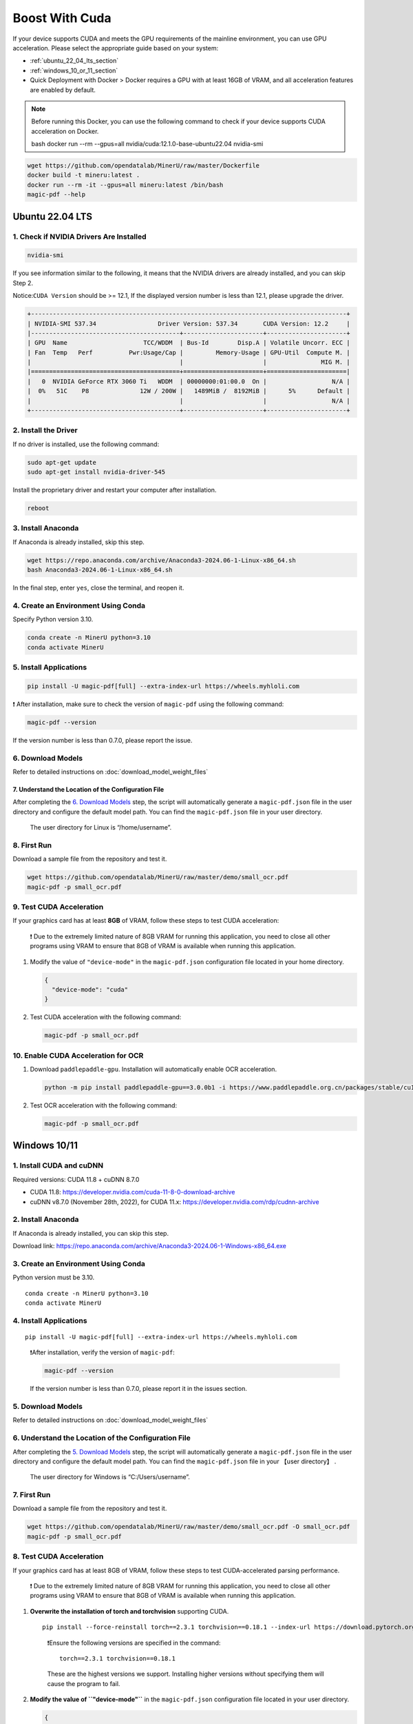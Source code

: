 
Boost With Cuda 
================


If your device supports CUDA and meets the GPU requirements of the
mainline environment, you can use GPU acceleration. Please select the
appropriate guide based on your system:

-  :ref:`ubuntu_22_04_lts_section`
-  :ref:`windows_10_or_11_section`

-  Quick Deployment with Docker > Docker requires a GPU with at least
   16GB of VRAM, and all acceleration features are enabled by default.

.. note:: 

   Before running this Docker, you can use the following command to
   check if your device supports CUDA acceleration on Docker. 

   bash  docker run --rm --gpus=all nvidia/cuda:12.1.0-base-ubuntu22.04 nvidia-smi

.. code:: sh

   wget https://github.com/opendatalab/MinerU/raw/master/Dockerfile
   docker build -t mineru:latest .
   docker run --rm -it --gpus=all mineru:latest /bin/bash
   magic-pdf --help

.. _ubuntu_22_04_lts_section:

Ubuntu 22.04 LTS
-----------------

1. Check if NVIDIA Drivers Are Installed
~~~~~~~~~~~~~~~~~~~~~~~~~~~~~~~~~~~~~~~~

.. code:: sh

   nvidia-smi

If you see information similar to the following, it means that the
NVIDIA drivers are already installed, and you can skip Step 2.

Notice:``CUDA Version`` should be >= 12.1, If the displayed version
number is less than 12.1, please upgrade the driver.

.. code:: text

   +---------------------------------------------------------------------------------------+
   | NVIDIA-SMI 537.34                 Driver Version: 537.34       CUDA Version: 12.2     |
   |-----------------------------------------+----------------------+----------------------+
   | GPU  Name                     TCC/WDDM  | Bus-Id        Disp.A | Volatile Uncorr. ECC |
   | Fan  Temp   Perf          Pwr:Usage/Cap |         Memory-Usage | GPU-Util  Compute M. |
   |                                         |                      |               MIG M. |
   |=========================================+======================+======================|
   |   0  NVIDIA GeForce RTX 3060 Ti   WDDM  | 00000000:01:00.0  On |                  N/A |
   |  0%   51C    P8              12W / 200W |   1489MiB /  8192MiB |      5%      Default |
   |                                         |                      |                  N/A |
   +-----------------------------------------+----------------------+----------------------+

2. Install the Driver
~~~~~~~~~~~~~~~~~~~~~

If no driver is installed, use the following command:

.. code:: sh

   sudo apt-get update
   sudo apt-get install nvidia-driver-545

Install the proprietary driver and restart your computer after
installation.

.. code:: sh

   reboot

3. Install Anaconda
~~~~~~~~~~~~~~~~~~~

If Anaconda is already installed, skip this step.

.. code:: sh

   wget https://repo.anaconda.com/archive/Anaconda3-2024.06-1-Linux-x86_64.sh
   bash Anaconda3-2024.06-1-Linux-x86_64.sh

In the final step, enter ``yes``, close the terminal, and reopen it.

4. Create an Environment Using Conda
~~~~~~~~~~~~~~~~~~~~~~~~~~~~~~~~~~~~

Specify Python version 3.10.

.. code:: sh

   conda create -n MinerU python=3.10
   conda activate MinerU

5. Install Applications
~~~~~~~~~~~~~~~~~~~~~~~

.. code:: sh

   pip install -U magic-pdf[full] --extra-index-url https://wheels.myhloli.com

❗ After installation, make sure to check the version of ``magic-pdf``
using the following command:

.. code:: sh

   magic-pdf --version

If the version number is less than 0.7.0, please report the issue.

6. Download Models
~~~~~~~~~~~~~~~~~~

Refer to detailed instructions on :doc:`download_model_weight_files`

7. Understand the Location of the Configuration File
^^^^^^^^^^^^^^^^^^^^^^^^^^^^^^^^^^^^^^^^^^^^^^^^^^^^^

After completing the `6. Download Models <#6-download-models>`__ step,
the script will automatically generate a ``magic-pdf.json`` file in the
user directory and configure the default model path. You can find the
``magic-pdf.json`` file in your user directory.

   The user directory for Linux is “/home/username”.

8. First Run
~~~~~~~~~~~~

Download a sample file from the repository and test it.

.. code:: sh

   wget https://github.com/opendatalab/MinerU/raw/master/demo/small_ocr.pdf
   magic-pdf -p small_ocr.pdf

9. Test CUDA Acceleration
~~~~~~~~~~~~~~~~~~~~~~~~~

If your graphics card has at least **8GB** of VRAM, follow these steps
to test CUDA acceleration:

   ❗ Due to the extremely limited nature of 8GB VRAM for running this
   application, you need to close all other programs using VRAM to
   ensure that 8GB of VRAM is available when running this application.

1. Modify the value of ``"device-mode"`` in the ``magic-pdf.json``
   configuration file located in your home directory.

   .. code:: json

      {
        "device-mode": "cuda"
      }

2. Test CUDA acceleration with the following command:

   .. code:: sh

      magic-pdf -p small_ocr.pdf

10. Enable CUDA Acceleration for OCR
~~~~~~~~~~~~~~~~~~~~~~~~~~~~~~~~~~~~

1. Download ``paddlepaddle-gpu``. Installation will automatically enable
   OCR acceleration.

   .. code:: sh

      python -m pip install paddlepaddle-gpu==3.0.0b1 -i https://www.paddlepaddle.org.cn/packages/stable/cu118/

2. Test OCR acceleration with the following command:

   .. code:: sh

      magic-pdf -p small_ocr.pdf

.. _windows_10_or_11_section:

Windows 10/11
--------------

1. Install CUDA and cuDNN
~~~~~~~~~~~~~~~~~~~~~~~~~

Required versions: CUDA 11.8 + cuDNN 8.7.0

-  CUDA 11.8: https://developer.nvidia.com/cuda-11-8-0-download-archive
-  cuDNN v8.7.0 (November 28th, 2022), for CUDA 11.x:
   https://developer.nvidia.com/rdp/cudnn-archive

2. Install Anaconda
~~~~~~~~~~~~~~~~~~~

If Anaconda is already installed, you can skip this step.

Download link: https://repo.anaconda.com/archive/Anaconda3-2024.06-1-Windows-x86_64.exe

3. Create an Environment Using Conda
~~~~~~~~~~~~~~~~~~~~~~~~~~~~~~~~~~~~

Python version must be 3.10.

::

   conda create -n MinerU python=3.10
   conda activate MinerU

4. Install Applications
~~~~~~~~~~~~~~~~~~~~~~~

::

   pip install -U magic-pdf[full] --extra-index-url https://wheels.myhloli.com

..

   ❗️After installation, verify the version of ``magic-pdf``:

   .. code:: bash

      magic-pdf --version

   If the version number is less than 0.7.0, please report it in the
   issues section.

5. Download Models
~~~~~~~~~~~~~~~~~~

Refer to detailed instructions on :doc:`download_model_weight_files`

6. Understand the Location of the Configuration File
~~~~~~~~~~~~~~~~~~~~~~~~~~~~~~~~~~~~~~~~~~~~~~~~~~~~

After completing the `5. Download Models <#5-download-models>`__ step,
the script will automatically generate a ``magic-pdf.json`` file in the
user directory and configure the default model path. You can find the
``magic-pdf.json`` file in your 【user directory】 .

   The user directory for Windows is “C:/Users/username”.

7. First Run
~~~~~~~~~~~~

Download a sample file from the repository and test it.

.. code:: powershell

     wget https://github.com/opendatalab/MinerU/raw/master/demo/small_ocr.pdf -O small_ocr.pdf
     magic-pdf -p small_ocr.pdf

8. Test CUDA Acceleration
~~~~~~~~~~~~~~~~~~~~~~~~~

If your graphics card has at least 8GB of VRAM, follow these steps to
test CUDA-accelerated parsing performance.

   ❗ Due to the extremely limited nature of 8GB VRAM for running this
   application, you need to close all other programs using VRAM to
   ensure that 8GB of VRAM is available when running this application.

1. **Overwrite the installation of torch and torchvision** supporting
   CUDA.

   ::

      pip install --force-reinstall torch==2.3.1 torchvision==0.18.1 --index-url https://download.pytorch.org/whl/cu118

   ..

      ❗️Ensure the following versions are specified in the command:

      ::

         torch==2.3.1 torchvision==0.18.1

      These are the highest versions we support. Installing higher
      versions without specifying them will cause the program to fail.

2. **Modify the value of ``"device-mode"``** in the ``magic-pdf.json``
   configuration file located in your user directory.

   .. code:: json

      {
        "device-mode": "cuda"
      }

3. **Run the following command to test CUDA acceleration**:

   ::

      magic-pdf -p small_ocr.pdf

9. Enable CUDA Acceleration for OCR
~~~~~~~~~~~~~~~~~~~~~~~~~~~~~~~~~~~

1. **Download paddlepaddle-gpu**, which will automatically enable OCR
   acceleration upon installation.

   ::

      pip install paddlepaddle-gpu==2.6.1

2. **Run the following command to test OCR acceleration**:

   ::

      magic-pdf -p small_ocr.pdf


